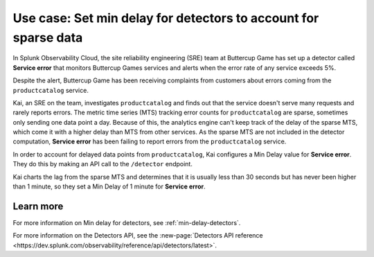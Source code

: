 .. _min-delay-detectors-use-case:

********************************************************************
Use case: Set min delay for detectors to account for sparse data
********************************************************************

.. meta::
    :description: A Splunk alerts and detectors use case describes how to set delays for detectors.

In Splunk Observability Cloud, the site reliability engineering (SRE) team at Buttercup Game has set up a detector called :strong:`Service error` that monitors Buttercup Games services and alerts when the error rate of any service exceeds 5%.

Despite the alert, Buttercup Game has been receiving complaints from customers about errors coming from the ``productcatalog`` service.

Kai, an SRE on the team, investigates ``productcatalog`` and finds out that the service doesn't serve many requests and rarely reports errors. The metric time series (MTS) tracking error counts for ``productcatalog`` are sparse, sometimes only sending one data point a day. Because of this, the analytics engine can't keep track of the delay of the sparse MTS, which come it with a higher delay than MTS from other services. As the sparse MTS are not included in the detector computation, :strong:`Service error` has been failing to report errors from the ``productcatalog`` service.

In order to account for delayed data points from ``productcatalog``, Kai configures a Min Delay value for :strong:`Service error`. They do this by making an API call to the ``/detector`` endpoint.

Kai charts the lag from the sparse MTS and determines that it is usually less than 30 seconds but has never been higher than 1 minute, so they set a Min Delay of 1 minute for :strong:`Service error`.

Learn more
=======================

For more information on Min delay for detectors, see :ref:`min-delay-detectors`. 

For more information on the Detectors API, see the :new-page:`Detectors API reference <https://dev.splunk.com/observability/reference/api/detectors/latest>`.



